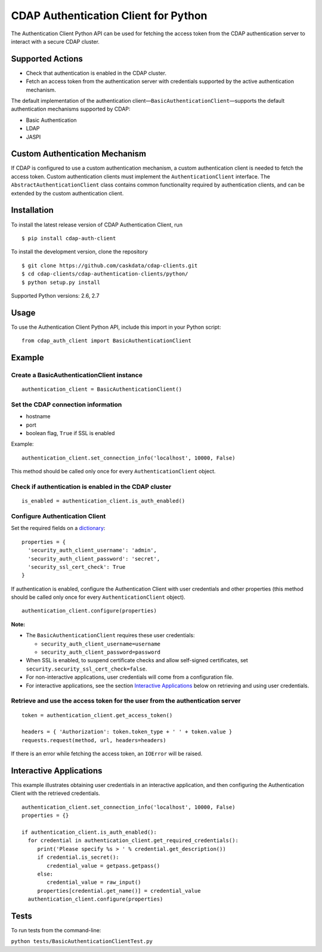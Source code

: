 CDAP Authentication Client for Python
=====================================

The Authentication Client Python API can be used for fetching the access
token from the CDAP authentication server to interact with a secure CDAP
cluster.

Supported Actions
-----------------

-  Check that authentication is enabled in the CDAP cluster.
-  Fetch an access token from the authentication server with credentials
   supported by the active authentication mechanism.

The default implementation of the authentication
client—\ ``BasicAuthenticationClient``—supports the default
authentication mechanisms supported by CDAP:

-  Basic Authentication
-  LDAP
-  JASPI

Custom Authentication Mechanism
-------------------------------

If CDAP is configured to use a custom authentication mechanism, a custom
authentication client is needed to fetch the access token. Custom
authentication clients must implement the ``AuthenticationClient``
interface. The ``AbstractAuthenticationClient`` class contains common
functionality required by authentication clients, and can be extended by
the custom authentication client.

Installation
------------

To install the latest release version of CDAP Authentication Client, run

::

    $ pip install cdap-auth-client

To install the development version, clone the repository

::

    $ git clone https://github.com/caskdata/cdap-clients.git
    $ cd cdap-clients/cdap-authentication-clients/python/
    $ python setup.py install

Supported Python versions: 2.6, 2.7

Usage
-----

To use the Authentication Client Python API, include this import in your
Python script:

::

    from cdap_auth_client import BasicAuthenticationClient

Example
-------

Create a BasicAuthenticationClient instance
~~~~~~~~~~~~~~~~~~~~~~~~~~~~~~~~~~~~~~~~~~~

::

    authentication_client = BasicAuthenticationClient()

Set the CDAP connection information
~~~~~~~~~~~~~~~~~~~~~~~~~~~~~~~~~~~

-  hostname
-  port
-  boolean flag, ``True`` if SSL is enabled

Example:

::

    authentication_client.set_connection_info('localhost', 10000, False)

This method should be called only once for every
``AuthenticationClient`` object.

Check if authentication is enabled in the CDAP cluster
~~~~~~~~~~~~~~~~~~~~~~~~~~~~~~~~~~~~~~~~~~~~~~~~~~~~~~

::

    is_enabled = authentication_client.is_auth_enabled()

Configure Authentication Client
~~~~~~~~~~~~~~~~~~~~~~~~~~~~~~~

Set the required fields on a
`dictionary <https://docs.python.org/2/tutorial/datastructures.html#dictionaries>`__:

::

    properties = {
      'security_auth_client_username': 'admin',
      'security_auth_client_password': 'secret',
      'security_ssl_cert_check': True
    }

If authentication is enabled, configure the Authentication Client with
user credentials and other properties (this method should be called only
once for every ``AuthenticationClient`` object).

::

    authentication_client.configure(properties)

**Note:**

-  The ``BasicAuthenticationClient`` requires these user credentials:

   -  ``security_auth_client_username=username``
   -  ``security_auth_client_password=password``

-  When SSL is enabled, to suspend certificate checks and allow
   self-signed certificates, set
   ``security.security_ssl_cert_check=false``.
-  For non-interactive applications, user credentials will come from a
   configuration file.
-  For interactive applications, see the section `Interactive
   Applications <#interactive-applications>`__ below on retrieving and
   using user credentials.

Retrieve and use the access token for the user from the authentication server
~~~~~~~~~~~~~~~~~~~~~~~~~~~~~~~~~~~~~~~~~~~~~~~~~~~~~~~~~~~~~~~~~~~~~~~~~~~~~

::

    token = authentication_client.get_access_token()

    headers = { 'Authorization': token.token_type + ' ' + token.value }
    requests.request(method, url, headers=headers)

If there is an error while fetching the access token, an ``IOError``
will be raised.

Interactive Applications
------------------------

This example illustrates obtaining user credentials in an interactive
application, and then configuring the Authentication Client with the
retrieved credentials.

::

    authentication_client.set_connection_info('localhost', 10000, False)
    properties = {}

    if authentication_client.is_auth_enabled():
      for credential in authentication_client.get_required_credentials():
         print('Please specify %s > ' % credential.get_description())
         if credential.is_secret():
            credential_value = getpass.getpass()
         else:
            credential_value = raw_input()
         properties[credential.get_name()] = credential_value
      authentication_client.configure(properties)

Tests
-----

To run tests from the command-line:

``python tests/BasicAuthenticationClientTest.py``
